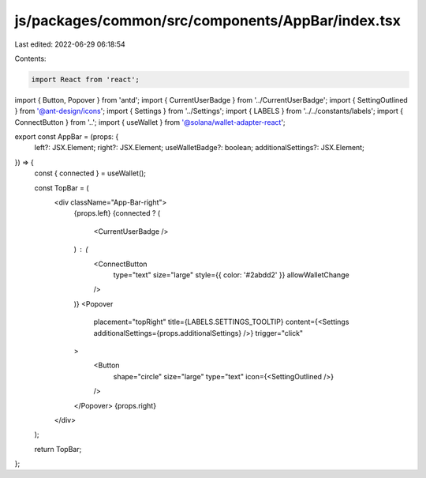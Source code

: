 js/packages/common/src/components/AppBar/index.tsx
==================================================

Last edited: 2022-06-29 06:18:54

Contents:

.. code-block:: tsx

    import React from 'react';
import { Button, Popover } from 'antd';
import { CurrentUserBadge } from '../CurrentUserBadge';
import { SettingOutlined } from '@ant-design/icons';
import { Settings } from '../Settings';
import { LABELS } from '../../constants/labels';
import { ConnectButton } from '..';
import { useWallet } from '@solana/wallet-adapter-react';

export const AppBar = (props: {
  left?: JSX.Element;
  right?: JSX.Element;
  useWalletBadge?: boolean;
  additionalSettings?: JSX.Element;
}) => {
  const { connected } = useWallet();

  const TopBar = (
    <div className="App-Bar-right">
      {props.left}
      {connected ? (
        <CurrentUserBadge />
      ) : (
        <ConnectButton
          type="text"
          size="large"
          style={{ color: '#2abdd2' }}
          allowWalletChange
        />
      )}
      <Popover
        placement="topRight"
        title={LABELS.SETTINGS_TOOLTIP}
        content={<Settings additionalSettings={props.additionalSettings} />}
        trigger="click"
      >
        <Button
          shape="circle"
          size="large"
          type="text"
          icon={<SettingOutlined />}
        />
      </Popover>
      {props.right}
    </div>
  );

  return TopBar;
};


